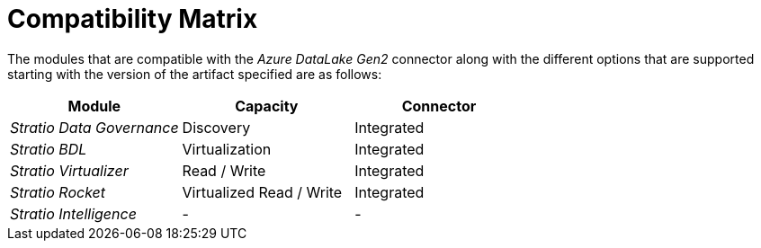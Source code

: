 ﻿= Compatibility Matrix

The modules that are compatible with the _Azure DataLake Gen2_ connector along with the different options that are supported starting with the version of the artifact specified are as follows:

[cols="1,1,1"]
|===
|Module |Capacity |Connector

|_Stratio Data Governance_ 
|Discovery 
|Integrated

|_Stratio BDL_
|Virtualization
|Integrated

|_Stratio Virtualizer_
|Read / Write
|Integrated

|_Stratio Rocket_
|Virtualized Read / Write
|Integrated

|_Stratio Intelligence_
|-
|-
|=== 
